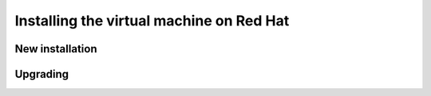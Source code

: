 .. _intro.installation.redhat.vm:

Installing the virtual machine on Red Hat
=========================================

New installation
----------------

Upgrading
---------
